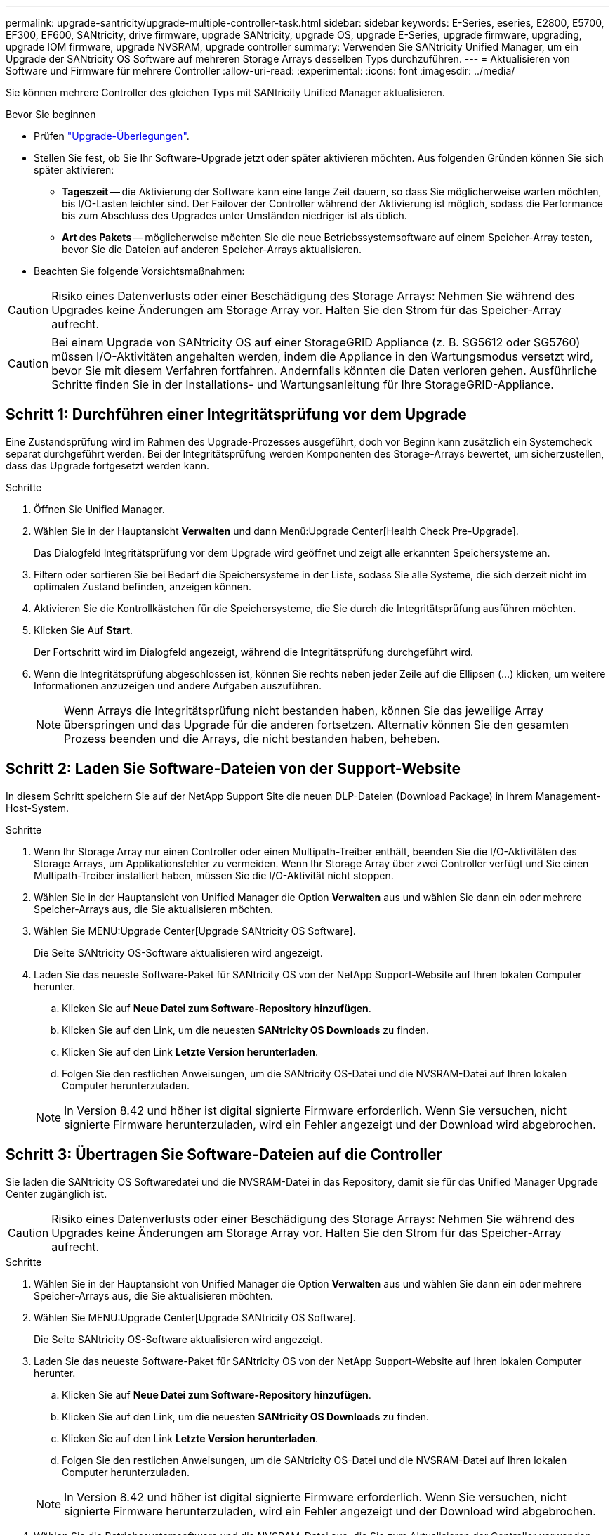 ---
permalink: upgrade-santricity/upgrade-multiple-controller-task.html 
sidebar: sidebar 
keywords: E-Series, eseries, E2800, E5700, EF300, EF600, SANtricity, drive firmware, upgrade SANtricity, upgrade OS, upgrade E-Series, upgrade firmware, upgrading, upgrade IOM firmware, upgrade NVSRAM, upgrade controller 
summary: Verwenden Sie SANtricity Unified Manager, um ein Upgrade der SANtricity OS Software auf mehreren Storage Arrays desselben Typs durchzuführen. 
---
= Aktualisieren von Software und Firmware für mehrere Controller
:allow-uri-read: 
:experimental: 
:icons: font
:imagesdir: ../media/


[role="lead"]
Sie können mehrere Controller des gleichen Typs mit SANtricity Unified Manager aktualisieren.

.Bevor Sie beginnen
* Prüfen link:overview-upgrade-consider-task.html["Upgrade-Überlegungen"].
* Stellen Sie fest, ob Sie Ihr Software-Upgrade jetzt oder später aktivieren möchten. Aus folgenden Gründen können Sie sich später aktivieren:
+
** *Tageszeit* -- die Aktivierung der Software kann eine lange Zeit dauern, so dass Sie möglicherweise warten möchten, bis I/O-Lasten leichter sind. Der Failover der Controller während der Aktivierung ist möglich, sodass die Performance bis zum Abschluss des Upgrades unter Umständen niedriger ist als üblich.
** *Art des Pakets* -- möglicherweise möchten Sie die neue Betriebssystemsoftware auf einem Speicher-Array testen, bevor Sie die Dateien auf anderen Speicher-Arrays aktualisieren.


* Beachten Sie folgende Vorsichtsmaßnahmen:



CAUTION: Risiko eines Datenverlusts oder einer Beschädigung des Storage Arrays: Nehmen Sie während des Upgrades keine Änderungen am Storage Array vor. Halten Sie den Strom für das Speicher-Array aufrecht.


CAUTION: Bei einem Upgrade von SANtricity OS auf einer StorageGRID Appliance (z. B. SG5612 oder SG5760) müssen I/O-Aktivitäten angehalten werden, indem die Appliance in den Wartungsmodus versetzt wird, bevor Sie mit diesem Verfahren fortfahren. Andernfalls könnten die Daten verloren gehen. Ausführliche Schritte finden Sie in der Installations- und Wartungsanleitung für Ihre StorageGRID-Appliance.



== Schritt 1: Durchführen einer Integritätsprüfung vor dem Upgrade

Eine Zustandsprüfung wird im Rahmen des Upgrade-Prozesses ausgeführt, doch vor Beginn kann zusätzlich ein Systemcheck separat durchgeführt werden. Bei der Integritätsprüfung werden Komponenten des Storage-Arrays bewertet, um sicherzustellen, dass das Upgrade fortgesetzt werden kann.

.Schritte
. Öffnen Sie Unified Manager.
. Wählen Sie in der Hauptansicht *Verwalten* und dann Menü:Upgrade Center[Health Check Pre-Upgrade].
+
Das Dialogfeld Integritätsprüfung vor dem Upgrade wird geöffnet und zeigt alle erkannten Speichersysteme an.

. Filtern oder sortieren Sie bei Bedarf die Speichersysteme in der Liste, sodass Sie alle Systeme, die sich derzeit nicht im optimalen Zustand befinden, anzeigen können.
. Aktivieren Sie die Kontrollkästchen für die Speichersysteme, die Sie durch die Integritätsprüfung ausführen möchten.
. Klicken Sie Auf *Start*.
+
Der Fortschritt wird im Dialogfeld angezeigt, während die Integritätsprüfung durchgeführt wird.

. Wenn die Integritätsprüfung abgeschlossen ist, können Sie rechts neben jeder Zeile auf die Ellipsen (...) klicken, um weitere Informationen anzuzeigen und andere Aufgaben auszuführen.
+

NOTE: Wenn Arrays die Integritätsprüfung nicht bestanden haben, können Sie das jeweilige Array überspringen und das Upgrade für die anderen fortsetzen. Alternativ können Sie den gesamten Prozess beenden und die Arrays, die nicht bestanden haben, beheben.





== Schritt 2: Laden Sie Software-Dateien von der Support-Website

In diesem Schritt speichern Sie auf der NetApp Support Site die neuen DLP-Dateien (Download Package) in Ihrem Management-Host-System.

.Schritte
. Wenn Ihr Storage Array nur einen Controller oder einen Multipath-Treiber enthält, beenden Sie die I/O-Aktivitäten des Storage Arrays, um Applikationsfehler zu vermeiden. Wenn Ihr Storage Array über zwei Controller verfügt und Sie einen Multipath-Treiber installiert haben, müssen Sie die I/O-Aktivität nicht stoppen.
. Wählen Sie in der Hauptansicht von Unified Manager die Option *Verwalten* aus und wählen Sie dann ein oder mehrere Speicher-Arrays aus, die Sie aktualisieren möchten.
. Wählen Sie MENU:Upgrade Center[Upgrade SANtricity OS Software].
+
Die Seite SANtricity OS-Software aktualisieren wird angezeigt.

. Laden Sie das neueste Software-Paket für SANtricity OS von der NetApp Support-Website auf Ihren lokalen Computer herunter.
+
.. Klicken Sie auf *Neue Datei zum Software-Repository hinzufügen*.
.. Klicken Sie auf den Link, um die neuesten *SANtricity OS Downloads* zu finden.
.. Klicken Sie auf den Link *Letzte Version herunterladen*.
.. Folgen Sie den restlichen Anweisungen, um die SANtricity OS-Datei und die NVSRAM-Datei auf Ihren lokalen Computer herunterzuladen.


+

NOTE: In Version 8.42 und höher ist digital signierte Firmware erforderlich. Wenn Sie versuchen, nicht signierte Firmware herunterzuladen, wird ein Fehler angezeigt und der Download wird abgebrochen.





== Schritt 3: Übertragen Sie Software-Dateien auf die Controller

Sie laden die SANtricity OS Softwaredatei und die NVSRAM-Datei in das Repository, damit sie für das Unified Manager Upgrade Center zugänglich ist.


CAUTION: Risiko eines Datenverlusts oder einer Beschädigung des Storage Arrays: Nehmen Sie während des Upgrades keine Änderungen am Storage Array vor. Halten Sie den Strom für das Speicher-Array aufrecht.

.Schritte
. Wählen Sie in der Hauptansicht von Unified Manager die Option *Verwalten* aus und wählen Sie dann ein oder mehrere Speicher-Arrays aus, die Sie aktualisieren möchten.
. Wählen Sie MENU:Upgrade Center[Upgrade SANtricity OS Software].
+
Die Seite SANtricity OS-Software aktualisieren wird angezeigt.

. Laden Sie das neueste Software-Paket für SANtricity OS von der NetApp Support-Website auf Ihren lokalen Computer herunter.
+
.. Klicken Sie auf *Neue Datei zum Software-Repository hinzufügen*.
.. Klicken Sie auf den Link, um die neuesten *SANtricity OS Downloads* zu finden.
.. Klicken Sie auf den Link *Letzte Version herunterladen*.
.. Folgen Sie den restlichen Anweisungen, um die SANtricity OS-Datei und die NVSRAM-Datei auf Ihren lokalen Computer herunterzuladen.


+

NOTE: In Version 8.42 und höher ist digital signierte Firmware erforderlich. Wenn Sie versuchen, nicht signierte Firmware herunterzuladen, wird ein Fehler angezeigt und der Download wird abgebrochen.

. Wählen Sie die Betriebssystemsoftware und die NVSRAM-Datei aus, die Sie zum Aktualisieren der Controller verwenden möchten:
+
.. Wählen Sie aus der Dropdown-Liste *Select a SANtricity OS Software file* die Betriebssystemdatei aus, die Sie auf Ihren lokalen Rechner heruntergeladen haben.
+
Wenn mehrere Dateien verfügbar sind, werden die Dateien vom neuesten Datum bis zum ältesten Datum sortiert.

+

NOTE: Das Software-Repository enthält alle Softwaredateien, die dem Web Services Proxy zugeordnet sind. Wenn die Datei nicht angezeigt wird, die Sie verwenden möchten, klicken Sie auf den Link *Neue Datei zum Software-Repository hinzufügen*, um zu dem Speicherort zu navigieren, an dem sich die Betriebssystemdatei befindet, die Sie hinzufügen möchten.

.. Wählen Sie im Dropdown-Menü *Select an NVSRAM file* die gewünschte Controllerdatei aus.
+
Wenn es mehrere Dateien gibt, werden die Dateien vom neuesten Datum bis zum ältesten Datum sortiert.



. Überprüfen Sie in der Tabelle kompatibler Speicher-Arrays die Speicherarrays, die mit der ausgewählten Betriebssystemsoftware kompatibel sind, und wählen Sie dann die Arrays aus, die aktualisiert werden sollen.
+
** Die Speicherarrays, die Sie in der Ansicht Verwalten ausgewählt haben und mit der ausgewählten Firmware-Datei kompatibel sind, werden standardmäßig in der Tabelle kompatible Speicherarrays ausgewählt.
** Die Speicher-Arrays, die nicht mit der ausgewählten Firmware-Datei aktualisiert werden können, können in der kompatiblen Speicher-Array-Tabelle nicht wie im Status *inkompatibel* angegeben ausgewählt werden.


. (Optional) um die Software-Datei ohne Aktivierung auf die Speicher-Arrays zu übertragen, wählen Sie das Kontrollkästchen *Betriebssystemsoftware auf die Speicher-Arrays übertragen, als stufenweise markieren und zu einem späteren Zeitpunkt aktivieren* aus.
. Klicken Sie Auf *Start*.
. Je nachdem, ob Sie jetzt oder später aktiviert haben, führen Sie einen der folgenden Schritte aus:
+
** Geben Sie *TRANSFER* ein, um zu bestätigen, dass Sie die vorgeschlagenen Betriebssystemversionen auf den Arrays übertragen möchten, die Sie für die Aktualisierung ausgewählt haben, und klicken Sie dann auf *Transfer*.
+
Um die übertragene Software zu aktivieren, wählen Sie MENU:Upgrade Center[Staged OS Software aktivieren].

** Geben Sie *UPGRADE* ein, um zu bestätigen, dass Sie die vorgeschlagenen Betriebssystemversionen auf den Arrays übertragen und aktivieren möchten, die Sie aktualisieren möchten, und klicken Sie dann auf *Upgrade*.
+
Das System überträgt die Softwaredatei auf jedes Speicherarray, das Sie für die Aktualisierung ausgewählt haben, und aktiviert diese Datei durch einen Neustart.



+
Während des Aktualisierungsvorgangs treten folgende Aktionen auf:

+
** Im Rahmen des Upgrades wird eine Integritätsprüfung vor dem Upgrade ausgeführt. Bei der Integritätsprüfung vor dem Upgrade werden alle Komponenten des Storage Arrays bewertet, um sicherzustellen, dass das Upgrade fortgesetzt werden kann.
** Wenn eine Integritätsprüfung für ein Speicherarray fehlschlägt, wird das Upgrade abgebrochen. Sie können auf die Ellipsen (...) klicken und *Protokoll speichern* wählen, um die Fehler zu überprüfen. Sie können auch den Fehler der Integritätsprüfung überschreiben und dann auf *Weiter* klicken, um mit dem Upgrade fortzufahren.
** Sie können den Upgrade-Vorgang nach der Integritätsprüfung vor dem Upgrade abbrechen.


. (Optional) nach Abschluss des Upgrades sehen Sie eine Liste der für ein bestimmtes Speicherarray aktualisierten Versionen, indem Sie auf die Ellipsen (...) klicken und dann *Protokoll speichern* wählen.
+
Die Datei wird im Ordner Downloads für Ihren Browser mit dem Namen gespeichert``upgrade_log-<date>.json``.





== Schritt 4: Stufenweise Software-Dateien aktivieren (optional)

Sie können die Software-Datei sofort aktivieren oder bis zu einem angenehmeren Zeitpunkt warten. Bei diesem Verfahren wird davon ausgegangen, dass Sie die Softwaredatei zu einem späteren Zeitpunkt aktivieren.


NOTE: Sie können den Aktivierungsvorgang nach dem Start nicht beenden.

.Schritte
. Wählen Sie in der Hauptansicht von Unified Manager die Option *Verwalten*. Klicken Sie bei Bedarf auf die Spalte Status, um alle Speicher-Arrays mit dem Status „Betriebssystem-Upgrade (Aktivierung ausstehend)“ zu sortieren.
. Wählen Sie einen oder mehrere Speicher-Arrays aus, für die Sie Software aktivieren möchten, und wählen Sie dann Menü:Upgrade Center[Activate Staged OS Software].
+
Während des Aktualisierungsvorgangs treten folgende Aktionen auf:

+
** Im Rahmen der Aktivierung wird eine Integritätsprüfung vor dem Upgrade ausgeführt. Bei der Integritätsprüfung vor dem Upgrade werden alle Komponenten des Storage-Arrays bewertet, um sicherzustellen, dass die Aktivierung fortgesetzt werden kann.
** Wenn eine Integritätsprüfung für ein Speicherarray fehlschlägt, wird die Aktivierung angehalten. Sie können auf die Ellipsen (...) klicken und *Protokoll speichern* wählen, um die Fehler zu überprüfen. Sie können auch den Fehler der Integritätsprüfung überschreiben und dann auf *Weiter* klicken, um mit der Aktivierung fortzufahren.
** Sie können den Aktivierungsvorgang nach der Integritätsprüfung vor dem Upgrade abbrechen. Nach erfolgreichem Abschluss der Integritätsprüfung vor dem Upgrade erfolgt die Aktivierung. Die Aktivierungszeiten hängen von der Konfiguration des Speicherarrays und den Komponenten ab, die Sie aktivieren.


. (Optional) Nachdem die Aktivierung abgeschlossen ist, können Sie eine Liste dessen sehen, was für ein bestimmtes Speicherarray aktiviert wurde, indem Sie auf die Ellipsen (...) klicken und dann *Protokoll speichern* wählen.
+
Die Datei wird im Ordner Downloads für Ihren Browser mit dem Namen gespeichert `activate_log-<date>.json`.



Das Upgrade der Controller-Software ist abgeschlossen. Sie können den normalen Betrieb fortsetzen.

